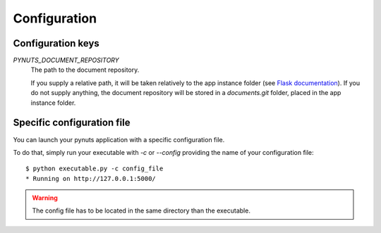Configuration
=============

Configuration keys
------------------

`PYNUTS_DOCUMENT_REPOSITORY`
    The path to the document repository.

    If you supply a relative path, it will be taken relatively to the app instance folder (see `Flask documentation <http://flask.pocoo.org/docs/config/#instance-folders>`_).
    If you do not supply anything, the document repository will be stored in a `documents.git` folder, placed in the app instance folder.


Specific configuration file
---------------------------

You can launch your pynuts application with a specific configuration file.

To do that, simply run your executable with `-c` or `--config` providing the name of your configuration file::

    $ python executable.py -c config_file
    * Running on http://127.0.0.1:5000/

.. warning::

    The config file has to be located in the same directory than the executable.
